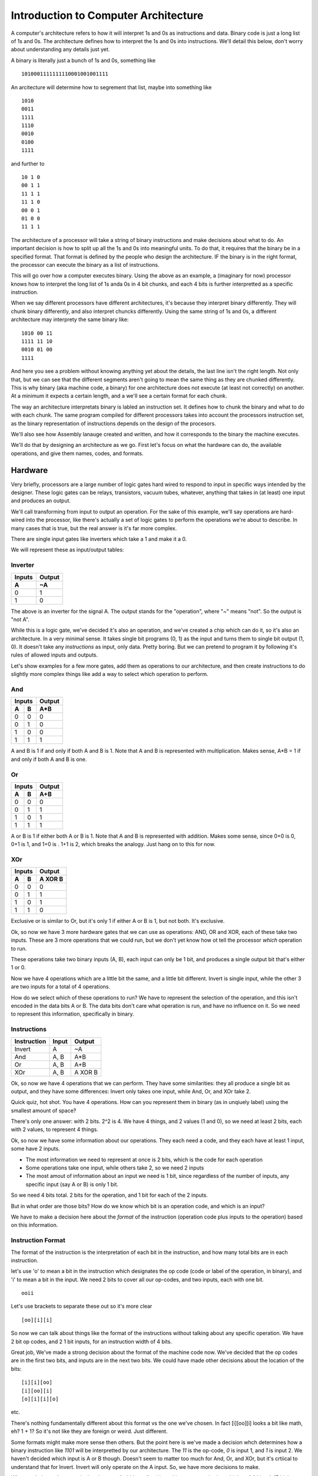 .. _architecture_introduction:

=====================================
Introduction to Computer Architecture
=====================================
A computer's architecture refers to how it will interpret 1s and 0s as instructions and data.  Binary code is just a long list of 1s and 0s.  The architecture defines how to interpret the 1s and 0s into instructions.  We'll detail this below, don't worry about understanding any details just yet.  

A binary is literally just a bunch of 1s and 0s, something like

::

    1010001111111110001001001111

An arcitecture will determine how to segrement that list, maybe into something like

::

    1010
    0011
    1111
    1110
    0010
    0100
    1111
    

and further to

::

    10 1 0
    00 1 1
    11 1 1
    11 1 0
    00 0 1
    01 0 0
    11 1 1

The architecture of a processor will take a string of binary instructions and make decisions about what to do.  An important decision is how to split up all the 1s and 0s into meaningful units.  To do that, it requires that the binary be in a specified format.  That format is defined by the people who design the architecture.  IF the binary is in the right format, the processor can execute the binary as a list of instructions.

This will go over how a computer executes binary.  Using the above as an example, a (imaginary for now) processor knows how to interpret the long list of 1s anda 0s in 4 bit chunks, and each 4 bits is further interpretted as a specific instruction.  

When we say different processors have different architectures, it's because they interpret binary differently.  They will chunk binary differently, and also interpret chuncks differently.  Using the same string of 1s and 0s, a different architecture may interprety the same binary like:

::

    1010 00 11
    1111 11 10
    0010 01 00
    1111

And here you see a problem without knowing anything yet about the details, the last line isn't the right length.  Not only that, but we can see that the different segments aren't going to mean the same thing as they are chunked differently.  This is why binary (aka machine code, a binary) for one architecture does not execute (at least not correctly) on another.  At a minimum it expects a certain length, and a we'll see a certain format for each chunk.

The way an architecture interpretats binary is labled an instruction set.  It defines how to chunk the binary and what to do with each chunk.  The same program compiled for different processors takes into account the processors instruction set, as the binary representation of instructions depends on the design of the procesors.

We'll also see how Assembly lanauge created and written, and how it corresponds to the binary the machine executes.  

We'll do that by designing an architecture as we go.  First let's focus on what the hardware can do, the available operations, and give them names, codes, and formats.

Hardware
========
Very briefly, processors are a large number of logic gates hard wired to respond to input in specific ways intended by the designer.  These logic gates can be relays, transistors, vacuum tubes, whatever, anything that takes in (at least) one input and produces an output.  

We'll call transforming from input to output an operation.  For the sake of this example, we'll say operations are hard-wired into the processor, like there's actually a set of logic gates to perform the operations we're about to describe. In many cases that is true, but the real answer is it's far more complex.

There are single input gates like inverters which take a 1 and make it a 0.  

We will represent these as input/output tables:

Inverter
--------
======  ======
Inputs  Output
------  ------
  A       ~A
======  ======
  0       1
  1       0
======  ======

The above is an inverter for the signal A.  The output stands for the "operation", where "~" means "not".  So the output is "not A".

While this is a logic gate, we've decided it's also an operation, and we've created a chip which can do it, so it's also an architecture.  In a very minimal sense.  It takes single bit programs (0, 1) as the input and turns them to single bit output (1, 0).  It doesn't take any *instructions* as input, only data.  Pretty boring.  But we can pretend to program it by following it's rules of allowed inputs and outputs.

Let's show examples for a few more gates, add them as operations to our architecture, and then create instructions to do slightly more complex things like add a way to select which operation to perform.

And
---
======  ======  ======
    Inputs      Output
--------------  ------
  A       B      A*B
======  ======  ======
  0       0       0
  0       1       0
  1       0       0
  1       1       1
======  ======  ======

A and B is 1 if and only if both A and B is 1.  Note that A and B is represented with multiplication.  Makes sense, A*B = 1 if and only if both A and B is one.

Or
--
======  ======  ======
    Inputs      Output
--------------  ------
  A       B      A+B
======  ======  ======
  0       0       0
  0       1       1
  1       0       1
  1       1       1
======  ======  ======

A or B is 1 if either both A or B is 1.  Note that A and B is represented with addition.  Makes some sense, since 0+0 is 0, 0+1 is 1, and 1+0 is .  1+1 is 2, which breaks the analogy. Just hang on to this for now.

XOr
---
======  ======  ========
    Inputs       Output
--------------  --------
  A       B      A XOR B
======  ======  ========
  0       0         0
  0       1         1
  1       0         1
  1       1         0
======  ======  ========

Exclusive or is similar to Or, but it's only 1 if either A or B is 1, but not both.  It's exclusive.


Ok, so now we have 3 more hardware gates that we can use as operations: AND, OR and XOR, each of these take two inputs.  These are 3 more operations that we could run, but we don't yet know how ot tell the processor *which* operation to run.  

These operations take two binary inputs (A, B), each input can only be 1 bit, and produces a single output bit that's either 1 or 0.

Now we have 4 operations which are a little bit the same, and a little bit different.  Invert is single input, while the other 3 are two inputs for a total of 4 operations.  

How do we select which of these operations to run?  We have to represent the selection of the operation, and this isn't encoded in the data bits A or B.  The data bits don't care what operation is run, and have no influence on it.  So we need to represent this information, specifically in binary.

.. _instructions:

Instructions
------------
===========  =====  =======
Instruction  Input  Output
===========  =====  =======
Invert         A      ~A
And          A, B    A*B
Or           A, B    A+B
XOr          A, B   A XOR B
===========  =====  =======

Ok, so now we have 4 operations that we can perform.  They have some similarities: they all produce a single bit as output, and they have some differences:  Invert only takes one input, while And, Or, and XOr take 2.

Quick quiz, hot shot.  You have 4 operations.  How can you represent them in binary (as in unqiuely label) using the smallest amount of space?

There's only one answer:  with 2 bits.  2^2 is 4.  We have 4 things, and 2 values (1 and 0), so we need at least 2 bits, each with 2 values, to represent 4 things. 

Ok, so now we have some information about our operations.  They each need a code, and they each have at least 1 input, some have 2 inputs.

- The most information we need to represent at once is 2 bits, which is the code for each operation
- Some operations take one input, while others take 2, so we need 2 inputs
- The most amout of information about an input we need is 1 bit, since regardless of the number of inputs, any specific input (say A or B) is only 1 bit.

So we need 4 bits total.  2 bits for the operation, and 1 bit for each of the 2 inputs.

But in what order are those bits?  How do we know which bit is an operation code, and which is an input?

We have to make a decision here about the *format* of the instruction (operation code plus inputs to the operation) based on this information.

Instruction Format
------------------
The format of the instruction is the interpretation of each bit in the instruction, and how many total bits are in each instruction.

let's use 'o' to mean a bit in the instruction which designates the op code (code or label of the operation, in binary), and 'i' to mean a bit in the input.  We need 2 bits to cover all our op-codes, and two inputs, each with one bit.

::

    ooii

Let's use brackets to separate these out so it's more clear

::

    [oo][i][i]

So now we can talk about things like the format of the instructions without talking about any specific operation.  We have 2 bit op codes, and 2 1 bit inputs, for an instruction width of 4 bits.


Great job, We've made a strong decision about the format of the machine code now.  We've decided that the op codes are in the first two bits, and inputs are in the next two bits.  We could have made other decisions about the location of the bits:

::

    [i][i][oo]
    [i][oo][i]
    [o][i][i][o]

etc. 

There's nothing fundamentally different about this format vs the one we've chosen.  In fact [i][oo][i] looks a bit like math, eh?  1 + 1?  So it's not like they are foreign or weird.  Just different.

Some formats might make more sense then others.  But the point here is we've made a decision whch determines how a binary instruction like *1101* will be interpretted by our architecture.  The *11* is the op-code, *0* is input 1, and *1* is input 2.  We haven't decided which input is A or B though.  Doesn't seem to matter too much for And, Or, and XOr, but it's crtiical to understand that for Invert.   Invert will only operate on the A input.  So, we have more decisions to make.

What we do know, however, is that the compiled binary for this architecture must be in multiples of 4 bits.  A 17 bit long binary will not run, as there is no defined behavior for the "extra" bits.  When we compile a program, or maybe even try to execute it, we can use this small amount of information to verify something about the binary: it's format isn't wrong.

Architecture Decisions
----------------------
We are designing this architecture, so we get to decide which combination of 1s and 0s represent each instruction.  

::

    00 - Invert
    01 - And
    10 - Or
    11 - XOr

Remember our format:

::

    [oo][i][i]

The "o" bits are the codes for the instructions, also knows as *op codes*, and the "i" bits are the inputs to the instructions, and currently we allow for 2 inputs.  
        
We have one issue to note: the invert instruction only takes one input.  But we have decided the format for all instructions is 4 bits.  What do we do about that extra information in the second input?

Let's say the first input bit is `[input 1]`, and `[input 1]` is always A from the tables describing our operations Invert, And, Or, and XOr.  Likewise, the second input bit is `[input 2]`, which is always B.

We solved the problem by just making a decision when presented with an ambiguity.  

We decided a format specific to the invert instruction which tells the programmer exactly how to use it.  We decided to only use the first input.  

We can easily decide to only use the second input bit.  It's just how we decided it will work, and programmers will have to take note.  If you consider another architecture where everything is exactly the same as the one we have designed so far, except for this decision to use `[input 1]` as A, you can predict how the code would have to change.

For example, "Invert 1" would swiitch from 

::

    0010

to

::

    0001


Ok, so now we can clearly understand how each bit in a binary instruction will map to every operation, and how each binary instruction will change the output.

So, we now can represent our 4 logic operations and their inputs as binary instructions.

We can enumerate every single instruction like so:

===========  ======  =======  =======  =========  ======
Instruction  OpCode  Input A  Input B  Operation  Output
===========  ======  =======  =======  =========  ======
  0000          00       0        0       ~A          1
  0001          00       0        1       ~A          1
  0010          00       1        0       ~A          0
  0011          00       1        1       ~A          0
    
  0100          01       0        0      A*B          0
  0101          01       0        1      A*B          0
  0110          01       1        0      A*B          0
  0111          01       1        1      A*B          1
    
  1000          10       0        0      A+B          0
  1001          10       0        1      A+B          1
  1010          10       1        0      A+B          1
  1011          10       0        1      A+B          1
    
  1100          11       0        0     A XOR B       0
  1101          11       0        1     A XOR B       1
  1110          11       1        0     A XOR B       1
  1111          11       1        1     A XOR B       0
===========  ======  =======  =======  =========  ======

Now all 4 bit instructions, in binary, all have specifically defined results.

We can now write programs, which are sequences of 4 bit binary instructions.  

In order for these to make sense we had to make a number of decisions which aren't related to operations we want to use in our program, but are related to how the machine decodes the binary instruction to *select* the operation, and how the operation understands it's input.

The instructions have a format: the first two bits encode which operation to use, and the next two bits are the inputs to the operations.  The operations themselves have to use the format to decide what inputs are used, and how they are used.  We made all those decisions for this architecture.  They could have been different.

Assembly Language
-----------------
OK, we have op codes for each of our operations, but reading op codes in binary is tedious.  Also, typing those names "Invert", "And", "Or", "XOr" is compilated.   Well, maybe not, but let's make up a simple language to refer to each instruction that uses at most 3 letters.  Later we might decide to use more than 3 letters, but for now lets use these:

=========  ===   =========   =======
Function   ASM   Operation   Op Code
=========  ===   =========   =======
Invert     NOT     ~A          00
And        AND     A*B         01
Or         OR      A+B         10
XOr        XOR    A XOR B      11
=========  ===   =========   =======

Wow, much easier.  Now we have The human readable function that performs a operation, an assembly language instruction for it, and an op code which is the binary representation of the same thing, in a convenient table.  

Assembly language a "human" readable name for the OP code, and will also use register names (covered soon up in :ref:`registers`) instead of addresses.  Assembly is basically reading the binary directly, though, as there as a direct, line for line, op code to ASM correspondance between the assembly and binary.  

So yeah, since we're designing this architecture, we are ALSO deciding on the assembly language used to program it, becuase they are the same thing.   One is binary for processors, one is "human" readable.  For "Humans".  Yeah.


Anyways, going forward, note that the op codes directly translate to an ASM command, and vice-versa.

Simple Program
--------------
We haven't really described a program yet, but it's just a list of the instructions.  With the above information, however, we can write a list of instructions that's a program:

::

    0010
    1110
    1001

So yeah, there's a simple program.  We know exactly what it will do.  Let's write it in assembly.

::

    NOT 1 0
    XOR 1 0
    OR 0 1

Wow, look at that.  We know what the assembly means and what the binary means.  Kind of.  Well, we can look it up in the tables from the beginning.  Hey, we don't want to do that, that's why we're designign a processor!  Where's the result??

.. _registers:

Registers
=========
What we haven't explained is how to get the result at all, let alone how to use the outputs of one instruction as the inputs to another instruction.  This requires registers, which store values.  It also means we need more instructions, as none of the ones we currently have do anything about registers.  

*Oh no, but we don't have any more bits!*  

Well, we'll add more.   We're the designers.  We need registers to make useful programs, and to use registers, we need to be able to store values in them and move values between them.

Another issue is we also need to store the whole program somewhere.  Flashing firmware onto a chip means storing the binary instructions somewhere on the chip.   Executing the instructions means knowing which instruction is first, which is next, and actually, you know, reading the instruction to do something.  

All this requires not just some concept of *memory*, but specific *locations* in memory.  Locations in memory are registers.  Groups of registers are blocks, and a list of all registers in a continuous address range is a register file.  When we talk about on-chip memory, we're talking about all the registers, or possibly some block of them.  Knowing which block you're in means knowing the address of region in memory you are accessing.

What is a register?
-------------------
A register is s location in memory that can store a value.  We don't yet have any way of storing the output value creating by running an instruction, but we do need to store all the instructions in our program somewhere on the chip.

What do we know about our architecture which influences some decisions about registers?  

Our current 4 bit instruction set requires 4 bits for each instruction, and we also need a location for each instruction in the program.  So we can design the size of a register to be at least 4 bits.  

The location identifiers (addresses) must also be binary numbers, since everything in a computer is in binary.  How many bits do we need to represent the location of a register?  Well, how many registers do we need?

To run a program with more than one instruction, we need a list of registers to store each 4 bit instruction.  We also need a way to reference each location in the list of registers so we know which insturction to run.  How do you know which instruction is the first instruction?  How do you know which instruction is the next instruction?

So many questions.  Let's simplify these questions first, ignoring storing a program for now.  But keep in mind that the size of the program we want to store is related to how big the instructions are, and how many we want to be able to keep on the chip at once.  It's 2-dimensional with a *width*: the maximum amount of bits in one register, and a *length*: the number of registers.

Accessing Registers
-------------------
We'll go more into how registers are defined as memory, but as of right now we can think of special locations which have codes for their location.  What kind of codes?  well binary codes, we know that much.  Becuase this is a computer and everything is in binary.  Right?  RIIIIIIIGGGHHHHTTTT??????

Let's create a list of registers, not worrying about saving the program just yet, but to get a grasp on what they are individually.  We'll stick to 2 bit addresses, meaning we can represent up to 4 registers.  For now, each register will store only 2 bits.

=======  =====
Address  Value
=======  =====
00       xx
01       xx
10       xx
11       xx
=======  =====

Ok, there's a list of registers with addresses.  'x' just means we don't know what the value is yet.  But that's all it is.  A list of addresses, and values at each address.  When we say "The value at 00" we get whatever is stored in the register with the address 00.

Now that we have registers, we can name them, and mess with our architecture a bit to be able to use registers.  As mentioned above, naming the registers also helps us write assembly by replacing the addresses with labels.

Let's create 3 registers.  A, B, and Z.  We don't yet know the details, but we can say "Register A is located at 00, Register B is located at 01, and register Z is located at 10".  Whatever that means isn't important just yet, what's important is that we can identify the register by a binary number.  Again, we've just made this decision which impacts our architecture.  Regardless of *why* we chose A to be 00, it suffices to say that we had to make some decision.

===========  =============  =====
Reg Address  Register Name  Value
===========  =============  =====
00                A          xx
01                B          xx
10                Z          xx
===========  =============  =====

Now we can talk about storing a value into A, B, or Z.  Again, 'xx' here means we don't have a value defined yet.

Store
_____

Ok, remember why we started talking about registers?  We wanted to put stuff in them, and also get things from them.  Which means we need operations to do that.

We can instruct the processor to place a value in a register with a new operation, called Store, and the assembly for Store will be STO.  We need to design the operation in terms of our instruction format.

::

    [op code] [input 1] [input 2]

The operation STO will store the *value* of `[input 1]` in register *addressed by* `[input 2]`, and in assembly, Store the value of 1 in register A looks like:

::

    STO 1 00

We don't have a op code for the STO operation yet seince we're out of bits.  Let's increase the number of bits for operations to 4, and set 0100 to STO.

::

    [oooo] [i] [i]

0100 1 00 is Store 1 in register A.  Ahh, but we have a problem.  We need another bit in `[input 2]` to handle the size of the register addresses, which is 2 bits.  Ok, let's add it.


::

    [oooo] [i] [ii]

Note that while we've added bits to the op codes and `[input 2]`, we have not changed the general format of the instruction set.  It's still 

::

    [op code] [input 1] [input 2]

What we have done is *increased the widthi* of the op code and *increased the width* of `[input 2]`.

So, we have changed 2 things, but also added a capability to our architecture.  
    1. We added bits to the op codes so we can handle more operations in our programs
    2. We need 2 bits for input 2 now, 
    3. We have added a new way to interpret inputs, namely as *register addresses*
           
When we write a STO instruction, `[input 2]` can now be a register address, rather than a value.  

`[input 1]` here is still a value.  We are storing a value in a register.  

`[input 2]` can now be a register address, which is not directly a value, but *refers to a value*.  

I can say "The value in Register A" without knowing what is stored in register A.  It's still clear what I mean, even though I don't have the actual value, just the address of register A.  Register addresses are not values, but they are *references* to values.  They point to a value.  They are pointers.  But that's an entirely different discussion.  (or is it?  Can all processors use pointers?  Can we?  What do I mean by use?)

Note, however that there is nothing inherently special about the "00" in the STO instruction.  It's still a "valule" in some sense, it's two binary digits.  

What's special is how we used it.  "00" becomes a register address becuase of the op code that we used, because of the instruction, not becuase there is something special about "00".  By selecting different instructions, the interpretation of the value is different.  And we made that decision.

Put anothe way, for STO 1 00, the *value* "1" is in `[input 1]`, and the *address* of the register A is the *value* "00" in `[input 2]`.

Of course we should add bits to `[input 1]`, but lets see specifically why that's the case.

Move
____
The move instruction will take a value from one register and put it in another register.

::
    
    MOV Z A

Has the effect of taking the value in register Z and putting it in register A.

We'll assign it the op code 1000.  We could have selected 0101, since we're the disigner here, and can do whatever we want, but I'm going to reserve this address for now.  

This instruction doesn't take any *values* as inputs, only register addresses.  STO is responible for putting *values* in registers.  MOV only acts on register addresses as inputs.  Still 2 bit binary inputs, but the inputs are both interpretted as register addresses.

Again, it still has the form

`[op code] [input 1] [input 2]`

But again with the interpretation that `[input 1]` is a register address and so is `[input 2]`, so we need to increase the number of bits allowed in inputs to cover register addresses.

Instruction format update
_________________________
How many bits do we need for input 1 and input 2?  Well, we have 3 registers right now, and we need at least 2 bits for those addresses.  This means we need `[input 1]` and `[input 2]` to handle 2 bits each.  This is another change to the format of our instruction set.  We need 4 bit op codes, and 2 bit inputs.

::

    [oooo][ii][ii]


We don't need to update the op-codes for the other operations right no, other than add '00' to the beginning so they are 4 bits.  Note that we have to change the *behavior* of the other operations, or at least define them better, becuase they were originally designed to only handle 1 bit inputs.  

The intial 4 operations only took *values* as inputs.  But each operation is defined only in terms of 1 bit values, and now we have 2 bit values.

So, just like the invert operation needed to decide how to manage the instruction format, and we decided to ignore `[input 2]`, now we have to decide which bits of the inputs will be used in those single bit operations.  

The right approach is to use operations which can manage all the input bits.  But that raises some other interesting questions, but let's leave those for now.  (What if I only want to AND specific bits??).  Let's just assume we've redefined all the operations to work on all bits of their inputs, in a *bitwise* manner.

Rather than go futher into the details of specific operations here, I'll cover these in a separate section on Logic.  Eventually.  Maybe never.  If I do, I should link to it from here.  Needless to say, you now know the keywords to slam into your favorite search engine.

Saving Results
--------------
Ok, took a while, but we're finally here.

We established a Z register, and we saw that we can move values from it to A and B.  

Z is going to be a very special register, however.  It will always be the result from the last instruction, meaning based on the instruction op code and inputs, it will store the output. 

Back in :ref:`instructions` we saw all the possible inputs and outputs, but we didn't see how to use the output.  Now we always will have access to the output of the last instruction as the *value* in register Z.  We decided that, we selected Z as the register which stores the Output from each instruction.  Z now has a *special function*, and is referred to as a *special funtion register*.  `Who said naming things is hard <https://martinfowler.com/bliki/TwoHardThings.html>`_?

Special Function Registers
==========================
The processor itself controls what's in Z.  And we're going to make it read only.  This is so we don't accidentally change the output from an operation before we save the result of that operation.  

We will not allow putting anything in Z, we will only allow reading from it.  STO 1 Z won't work, and MOV A Z won't work, but MOV Z B will.  

We've defined a set of access controls on the register Z that the processor enforces.  We haven't said how, that's beyond the scope of this guide, but it's just some set of logic operations the processor manages, a bunch of transitors and logic gates which make a stupid decisison.  However, we know also have defined a set of *illegal instructions*.  Z cannot be the second argument in a STO or MOV instruction.  We can communicate this back to whoever is designing a compilier for our architecture.  Never create these instructions!  They will fail!

How big is Z, as in how many bits does it have?  Right now, the output from all our instructions is just one bit.  Z could be only 1 bit.  That seems out of line with the definition of our other registers, but we can just assume that's the case.  We'll have to make sure that we pay attention to where bits are going in any case, since Z can be loaded in to A or B. 

It probably makes sense to make all memory locations the same size.  But we also need to pay attention to where all the bits are going.   We'll leave that alone for now, it's like all other things here:  Make a decision, and make sure all other operations respect that decision.

Programming with Registers
==========================
Let's get back to how to program with our expanded instruction set.

When we do something like:

::

    AND 1 1


the result is 1.  So after that instruction executes, Z will have the value 1.  If we want to store that value, we can put it in register A with a MOV instruction.  So the program becomes

::

    AND 1 1  # Z becomes 1
    MOV Z A  # 1 is moved into A

I could also AND 1 and 0 and store that in B

::

    AND 1 0  # Z becomes 0
    MOV Z B  # 0 is moved into B

But how to I AND the results I stored in A and B?  A and B are both registers, so I need an operation that takes two register addresses as it's inputs.  Right now I only have one instruction which takes two addresses as inputs, MOV.  So while I can store the result of the last operation, and I can access the result, I can't actually *use* the result.

Well, we need more operations, the ones I have are not sufficient.   Good thing we added extra bits to op codes already, and that we have sufficient bits in `[input 1]` and `[input 2]` to manage all our register addresses. So the Instruction format can stay exactly the same: 4 bit op codes, and 2 inputs, each 2 bits.

Right now I have "direct" operations for Invert, And, Or, and XOr.  I need "indirect" versions, which interpret their inputs ad register addresses instead of values.  They are "indirect" because they need to access registeres for their values.

So let's design somme new operations.  We'll need op codes and ASM representations for operations that know to look in registers with addresses `[input 1]` and `[input 2]` instead of using `[input 1]` and `[input 2]` as only values.  We'll name those ASM instructions  AND_R, OR_R, and XOR_R, where the _R let's us know the inputs are register addresses, not values.  We'll conveniently forget about NOT_R for now, fabricate the chip, and let the software guys deal with that problem [1]_.

Now we can do the following:

::
    
    STO 1 A     # Store the value 1 in A
    STO 0 B     # Store the value 0 in B
    AND_R A B   # AND the values in registers A and B.
                # Z becomes the result of 1 AND 0, or 0

We could assign these instructions similar to the previous ones which acted only on values.

=======  =========  ==
Op code  Operation 
=======  =========  ==
 0000      NOT      # Immediate Invert
 0001      AND      # Immediate And
 0010      OR       # Immediate Or
 0011      XOR      # Immediate XOr
 0100      STO      # Store
 0101     AND_R     # Indirect And
 0110     OR_R      # Indirect Or
 0111     XOR_R     # Indirect XOr
 1000      MOV      # Move
=======  =========  ==

What's neat about this scheme, and why I reserved the op codes 0101, 0110, and 0111 above, is that now OP codes are grouped by how they operate.  00xx op codes work on values direcly, and 01xx op codes work on registers (including STO).  

This can do more than just organize a table of instructions, it can inform the processor to get ready for accessing memory.  The first two bits can mean "interpret inputs as addresses" and the last two bits can still mean "operation".  But don't get carried away thinking that's how actual processors work.  You'd have to investigate their architecture to know.

Fast vs Slow Instructions
-------------------------
This is not the only way to solve this problem.  I could make all the instructions ONLY use registers, except for STO which puts values in registers.  Then I could designate register A and register B as `[input 1]` and `[input 2]` for all operations, and the operations always take the values in those registers.

::

    STO 1 A  # Store value 1 in A
    STO 0 B  # Store value 0 in B
    AND      # Use the new AND operation which always perform AND on the value in 
             # A and the value in B.  Z becomes 0, the result of 1 AND 0.


We lose the "fast" instructions which don't requre registers to operate on known values for the benefit of having a smaller instruction set.  

It's a trade off, do you expect to do more "fast" (also called "immediate" instructions) where the values are stored in the program, or do you need to to more chained operations which use the results from previous calcualtions?

In both cases, our processor is capable of doing operations on known values, e.g. "And the values 1 and 0", but the assembly and machine code now always requires to two store instructions, then an AND instruction.  We can no longer do a direct AND 1 0, which is faster since it's one instruction.

Let's keep these two modes in mind, immediate and indirect.

Recall what we're doing here.  We're making a bunch of design decisions about our architecture that determine how a binary string, a list of 1s and 0s, will be interpretted.  Things are getting complicated, and we have had to make a number of decisions which impact the format of our instructions, and therefore the format of the binary code that will execute on our architecture.  These decions also impact how many instructions are required need to perform a task.  


Memory
======
Now we can do something closer to programming, where we can use the results of operations as the inputs to new operations.   Let's look a bit about what it means to store a program in memory.

Memory is a list of registers, usually in a continuous block, where we can write and read based on addresses.

We have 3 special function registers right now, A, B and Z, at addresses 00, 01, and 10.  Let's assume we're going to have more.  So including those and the space we'd need to store the actual program, we obviously need to increase our address space (the number of bits required to address each memory location), so let's do that to 8 bits.  

Program Memory
--------------
If we have 8 bit addresses, we have 2^8 = 256 registers total.  We'll reserve addresses 0-15 for special functions, currently A, B, an Z, and 17-256 can be whatever we want.  We haven't said specifically that only the program will be stored there.  We could make the decision, and say we have 16 sfrs (special function registers), and (256-16) 250 registers reserved for the program, and call that Program Memory.  That's all program memory is, a block of the registers reserved for only the program.  If we did that, then we add more *illegal instructions*, those that attempt to write to program space.  

We could further segment memory as 16 SFRs, 128 bytes (remember 8 bits is a byte, and the program memory is chunk of 8 bit registers) for Program Memory, and the rest (256 - 16 - 128 = 102) bytes for data.  If we don't reserve some memory for data, we'd only have Registers A and B to save results of computations.  If we have memory space, we can use all of it just like using register A and B, with STO and MOV instructions.

In reality, processors have many special function registers to store settings and results.  They all work in the same way, but let's look at ones that are specific to executing a program.

For now, let's assume we've loaded a program into memory.  We'll cover the details of how that's done later.  But you can safely assume it looks a lot like 

::

    STO value register
    

where "value" is the binary number which represents one instruction and 'register' is a register address, which are now 8 bits.  

But we've created some problems by increasing the address space.  We need some way to access it, and all our register operations only handle 2 bit registers.  So clearly we have to go back and update everything.

It should be clear, now, that the instruction format is directly linked to how much memory you can access.  Since we have instructions that can operate on two register addresses, and we need 8 bits for each address, this tells you how at least how wide the registers reallly need to be in memory to handle our instruction format, `[op code] [input 1] [input 2]` or `[oooo][iiiiiiii][iiiiiiii]` in the case of 4 bits of op codes, and op codes which can handle 2 registers as inputs.  Wait, that's much bigger than what we were dealing with before!  That's 20 whole bits!

Well, we could make other decisions, like how instructions are stored.  Maybe they are stored in 2 registers instead of 1 (otherwise knows as 'stored across 2 registers'), Or maybe across 3 regsiters instead.  Up to us really.  But if we need 2 or 3 registers per instruction, then we need more program memory to store the same program, which gives us less space for data, since 8 bit addresses will only yield 256 addresses.  Right now we need 20 bits, which would require 3 addresses, and we'd waste space since 20 isn't equally divisible by 8.

Obviously this is another trade off.

There isn't a strict need to separate program memory.  You might want to for many reasons, but for now lets talk about a processor that has one register file that has the separation only for SFRs.  It knows a little bit about itself, but not much.  One special register we'll need is the start of the program.  Let's use register 16 for that.


Program Execution
=================
We haven't really discussed execution yet, and frankly, we don't really need to in order to define the binary format.  However, it's good to cover it a bit.

As we decided above, our architecture knows to always start the program from register 16, it can happily march down the register file.  It doesn't even need to know, in advance, when to end.  It can end when it runs out of instruction space (either the end of program memory, hard wired in the chip, or just teh value 256 if there's no pre-defined end).  "end" here means "crash" "halt" or "stop", whatever you prefer.

However, we want the ability to loop when we're done.  That means we need some way to tell the processor to go back to the beginning.  We know the beginning is address 16 (that's what we designed).  So we have a number of things we can do, but they all require more instructions.

Automatic
---------
As the processor designers, we could determine that any time the processor reaches the end of program memory, it automatically does something.  Maybe it reboots, clearing memory and starting from scratch.  Maybe it doesn't reboot, but just starts again from the beginning on the program memory.  In this case, the special function registers like A, B, and Z might retain their values, and it might cause our program to execute differently.  Or not.  (this is why initializing variables in your program is always a good idea, you don't want to depend on the chip designer).

While automatic works fine for simple cases, let's give our programmers more control over their execution.  We can let them jump around.  Which can lead them to a world of pain.  Or maybe a House of Pain.  A bouncy House of Pain.

Goto
----
oh, goto.  We love you.  Maybe we'll introduce a new instruction called "goto" which takes a a register addreses as it's input.  We could have called it "jump", but "goto" raises specters of fear and uncertainty in programmers, and we're hardware designers now.

::

    GOTO 16

of course the instruction format is STILL `[op code] [input 1] [input 2]` but the GOTO instruction just ignores `[input 2]`.

What's going to 16 actually mean?  The processor will perform the instruction at register address 16 after this instruction.  GOTO is clearly useful, but it's not the only way to change what the next instruction is, maybe we don't need a new instruction.  After all we have a number of instructions which already operate on register addresses.


Program Counter
---------------
In fact, we can re-use the STO operator, but we need a new special function registers called the Program Counter, or the PC.  

The program counter determines which instruction will execute next.  It points to the address of the next instruction.  If we are ticking away happily, it increases by 1, because that is the location of the next instruction.  However, it's a register just all the other registers.  We use STO value PC to change how our program executes.  Now don't need a special instruction like GOTO, we can re-use the instruction STO at the cost of one special functino register.

So, for example, on reset, the chip will always execute a 

::

    STO 16 PC

instruction.  But what's actually happening?  For that, we need to talk about how the processor actually executes, which is called the Instruction Cycle.


Instruction Cycle
=================
The chip has an instruction cycle, which is a bunch of logic that determines and executes the instructions.  The processor takes the same steps each cycle, where the only differences are the specifics of the instruction being executed.  

It's the stuff that's doing the actual processing.  When it's time to perform the next instruction (a clock cycle, maybe a couple), it will *fetch* the instruction from the memory location in the PC, *decode* the instruction based on the instruction format, and *execute* the instruction.

A simplistic cycle will decode the operation based on the instruction format, decide how to interpret the inputs based on the instruction, execute the instruction, store the result in Z, incremenet the PC by + 1, then repeating this cycle.  

However, what if the PC was written to during the cycle?  Better to increment the PC right after the FETCH.  Why?  Becuase I said so. I mean we said so.  We just designed our instruction pipeline.  Let's see why incrementing after FETCH is required to get the behavior we want when we change the value of the PC during the execution of an instruction.

So the steps are 
::

    FETCH
    INCREMENT PC
    DECODE
    EXECUTE

pretty fancy.  It's the "processing" that the processor does.

We want our cycle to work this way because it makes life slightly easier for programmers.  We could, for instance, increment the PC before the FETCH, or after EXECUTE, but then a programmer would have to do something like

::
    
    STO 15 PC

to restart at the beginning of program memory.  The next cycle would first increment the PC to 16, then fetch the instruction at address 16, etc.  Makes more sense to store 16.

But what if I STO 3 PC ??
-------------------------
Unlike Z, the PC isn't read only, and the processor will try to fetch an instruction from the memory address represented by the value stored in the PC.  What happens if I write a value to it that doesn't represent an address in program memory?

SEGFAULT.  Segmentation fault.  Memory Segmentation Fautlt.  Memory Segmentation is the seperation of memory into different areas, and we have 2 areas. Special function registers in addresses 0-15, and "other stuff" like program insturctions above 16.  Great job, you crashed the computer.  Thanks a lot.  I'm not even done designing it yet.  Please, don't do that.


What else can I do with the PC though?
--------------------------------------
Well, if you see that manipulating the PC is like a GOTO, you can move around your program now based on the results of computations.  

This is called branching, and covers things like flow control, conditionals, and functions.  It's a much deeper topic, which I'll cover somewhere other than an introduction to architecture.  

Suffice to say, if you start jumping around, you need to pay attention to stuff.  Lots of stuff.  Heaps of stuff.  Stacks of stuff. Ok memory (maybe you've head of the heap and the stack?), you need to pay attention to what you're doing with and to memory, when you do it, and where you are going to end up when you branch.  

If you write assembly directly, you will know which instructions end up in various addresses just by counting the instructions, so you can hard code these GOTOs.  But that's obviously a recipe for disaster.  Make a change and forget to update an address, and you get  behaviors like jumping into the middle of a different function!  What fun!

When compiling, the compilier fills in all these addresses during the linking step.  See :ref:`compilation_primer` for more on that.

GOTO instruction vs the PC
--------------------------
When deciding to use more memory instead of adding an instruction, we made another trade off.  We used more memory space in order to re-use parts of our existing instruction set.   This is just one example of trade offs made by hardware designers, but since you already know that the sizes of things are also impacted by how many of the things you have, some times it's easier to use more memory, and sometimes it's easier to use up empty spots in the instruction set.  

The nice thing about the PC is that, well, we need it regardless.  That's how the processor knows which instruction is next.  The PC always stores the adddress of the next instruction.  It's another SFR.  The interesting thing about the PC is that it's just another register, and you can save it's value and restore it.  

I'm going to add memory locations to a program now, pretendling like it's loaded in memory.  Remember that we can access any memory address above 16, as well as the SFRs as usual.

::

    16 ADD 1 0   # AND 1 and 0, setting Z to 0
    17 MOV Z A   # Save 0 from Z to A
    18 MOV PC B  # Save the value of PC (the address of the "next" instruction, which is 19) in B
    19 STO 40 PC # Set the address of the next instruction to 40
    20 ...       # whatever
    .. ...
    40 OR 1 0    # OR 1 and 0, setting Z to 1
    41 MOV B PC  # go back to where we were..hmm...


I'm going to use the word "line" here as each "line" is a line in the program, but on the chip, it's also the address in program memory of an instruction.  Keep that in mind.

If we execute the above "in order", we'll get to line 18, which store the value 19 from the PC into B.  Remember, the PC was incremented before executing the instruction on line 18.  And line 18 moves the PC value into B.  Now line 19 is executed which sets the PC to 40, and we've jumped to line 40.

What happens after line 41?

Well, B is 19.  We set the PC to 19.  What does line 19 do?  It sents the PC to 40.  We've created an infinite loop.

There's a harder problem here, in that it takes an instruction to save the PC, and we currently have no way to change the value of the PC.  Of course a real processor can add and subtract, but that's not relevent to the problem, but does offer a way to solve it:  Add 1 to the PC before saving it.  But we can't yet.

There's another lurking problem not in that code.  What if we changed register before restoring the PC?

This makes jumping around difficult.  However, there's a great solution.  Let's section off part of the free memory for something called "the stack", and save the values of the PC, A, and B before jumping.  Instead of writing all those instructions ourselves (which we could, but we still have the problem of restoring the PC properly), let's create an instruction named "Call" which does all that.  It takes a memory address.  We'll pair it with an instruction called RET which takes no inputs.  RET pops the vlaues for A, B, and PC off the stack, but leaves Z as-is.

So now we'd do something like:

::

    16 ADD 1 0   # AND 1 and 0, setting Z to 0
    17 MOV Z A   # Save 0 from Z to A
    19 CALL 40   # Save A, B, and PC to the stack, and jump to line 40
    20 ...       # whatever
    .. ...
    40 OR 1 0    # OR 1 and 0, setting Z to 1
    41 RET       # go back to where we were, restoring A, B and the PC


This is much nicer for a couple reasons.  One is we don't need to mess around with the PC, the processor does it automatically as long as there's room on the stack.  Each time we use CALL, 3 memory addresses are required, so save the values in A, B, and the PC.  When we use RET, we recover those 3 addresses as free space.  So the stack will grow and shink the more we use CALL and RET.

We've created a basic ability to call functions.  We can even name them, and do a "find/replace" on the name to it's final memory address once we are done with the program.  This is part of what the linker keeps track of, the memory addresses to where we'd jump during function calls.  The stack keeps track of to where we'd return.  So it's not that "return" means "return a value", but it means "return to the previous location".

What's interesting is the processor doesn't need much extra functionality to do this automatically.  It needs to know where to start the stack, and where the current stack stops.  These are addressses, aka pointers.  So it needs a new SFR called the stack pointer whose value is the top of the stack.

The processor needs to know which registers to save.  That's easy, it's going to be most of the SFRs, since those determine the current state of the processor.  So we know how big the stack will grow or shrink each time we call a function.  That amount is called a *frame* or *stack frame* and is literally the value of each SFR when the function was called.  Since we designed the processor, we can say "store SFRs 0-15 in order during a call".  How long would that take?

Well, it's 16 SFRs and the processor will just use the MOV instruction to do it.

::

    MOV 0 STACK_POINTER
    INC STACK_POJNTER
    MOV 1 STACK_POINTER
    INC STACK_POINTER
    ...

OK, i snuck an "INC" instruction in there.  "INC" takes a register as it's `[input 1]` and increases the value in that register by 1.  That's it.  We'll need a "DEC" too in a second.  It takes a register as `[input 1]` and decreases it's value by one.  Again, more logical operations.  Remember though, we needed an INC operation for the PC duing the instruction cycle.

So we have 16 MOV instructions and 16 INC instructions.  So it takes 32 instruction cycles to call every function!  But what we get is a very easy way to call functions, and who doesn't love functions?  But this is why calling functions in C/C++ is *more expensive* than writing assembly directly.  I might not need to save every SFR, for example, if I know I'm only going to use A.  I might not need to save any of them at all except tthe PC.

Anyways, now we have included the ability to call functions in our instruction set.  The fuctions are just "addresses to jump to" and look like memory locations.  We even introduced a stack, stack frames, and a stack pointer.

We've also further segmented memory by using the stack, and the interesting thing about teh stack is it's dynamic.  If we call a function *while in another function* we'll have 2 frames on the stack, and so on.  If we run out of stack space, from calling too many functions without returning, we'll run out of memory for the stack, since we won't allow the STACK_POINTER to enter Program Memory.

We can add another SFR called ERRORS with 8 bits.  Each bit can represent a specific type of error that can occur during program execution.  This way we can stop, pop all the frames off the stack one by one, and let the user know an error occurred.  This is why programs can crash without crashing the whole processor.


Putting it together
===================
I mean good luck, the above is a smattering of information about what a computer achitecture is.  Why is this important?  Because different architectures make these decisions differently.  They have different special function registers that mean different things, the op codes for similar instructions are not the same, they don't all implement the same instructions, and the have different numbers of bits available for addressing, operations, values, etc.  I didn't even explain endianness!  Did you know that 1100 can mean either 12 or 3?  Yah it can be read forwards or backwards!  I'm the designiner, i get to decide! AAHAHAHAHAHAHAHA


Whoopse, sorry, got a bit drunk on power there.  But there's no single rule which must be followed here.  Some decisions make processors really good at certain tasks compared to others, theres no one perfect solution.  The only thing to take away from this is that, while we can write C/C++ code for a large (huge) number of architectures, the binary which get spit out of the compilier is different for each architecture.

This is the real beauty of Arduino.  You don't need to care at all, it manages these differences for you, to a large degree.  You tell it what you bought, it figures out the rest.

I haven't really discussed how the op codes map to actual operations.  It's a little complicated, but it all boils down to logic.  For example, you could to all the operations at once, and select the ouput based on a multiplexer.  The op codes merely select the desired output from the multiplexer. Some parts of the processor work this way.  Suffice to say, it doesn't exactly matter here to make my point, but perhaps I'll get more into that in a new section at some point down the road.

But, you should now be able to make sense of an Instruction set.  In fact, instead of messing around with this garbage one I've defined, have at the `ATMega328P Instruction Set <http://ww1.microchip.com/downloads/en/devicedoc/atmel-0856-avr-instruction-set-manual.pdf>`_.  I think I'll add a section on a guided reading of this at some point, but for now, start barrelling through it.  

You'll find it has different instruction formats as part of it's ISA.  Who cares, you can handle that, because you know what an instruction format is.

    .. image:: img/ATMEGA328p-direct-register-ops.png
        :width: 640px
        :alt: Direct register addressing

Hey, look, it's got a STACK and a Stack Pointer (SP).

    .. image:: img/ATMEGA328p-stack.png
        :width: 640px
        :alt: ATMega328P Stack registers

It's got instructions which use two registers, and a wacky addressing scheme in the instruction format:

    .. image:: img/ATMEGA328p-direct-AND.png
        :width: 640px
        :alt: Direct AND instruction from ATMega328P instruction set


What the heck is this:

::

    0010 00rd dddd rrrr

What the heck does that mean?  Why didn't they put all the 'r's and 'd's together?  

The Operands are both 0-31, which is 32 values.  How many bits do you need to represent 32 values?  2^5 = 32, so 5 bits.  

The instruction has two operands which are register addresses, so the register addreseses can be 5 bits, but they split up the bits in the addresses!  Weird!  Maybe there's a reason, maybe they were just drunk!  But you can read this and understand it.  That's what's important here.

Read through some of the instructions themselves.  You know what "Immediate" means.  You know what JMP does, what INC does, now you can see how they work for real.  There's Exclusive OR!  Hot diggity.

Anyways, if you don't understant something, I should probably add a section describing it.  Let me know.  However, one thing to learn about specifications is *how* to read them.  That usually means going over them multiple times.  Information is typically defined rigorously, and only once, but everything is usually defined somewhere in the document.  Like SREG.  Each instruction seems to change some value of some bits in SREG. What's the address of SREG?  (Trick question!  It's in the `ATMega328P Datasheet <http://ww1.microchip.com/downloads/en/DeviceDoc/Atmel-7810-Automotive-Microcontrollers-ATmega328P_Datasheet.pdf>`_!)

Why does the processor need an SREG?  Hey, remember how (1 + 1 = 2), but (1 OR 1 = 0)?  What does "carry" mean?  What does the "Carry" bit mean of the SREG mean when it's set during the ADC instruction?  Come on, you got this.


.. [1] Always get the latest version of the datasheet and instruction set reference for your target architecture and read the errata!
